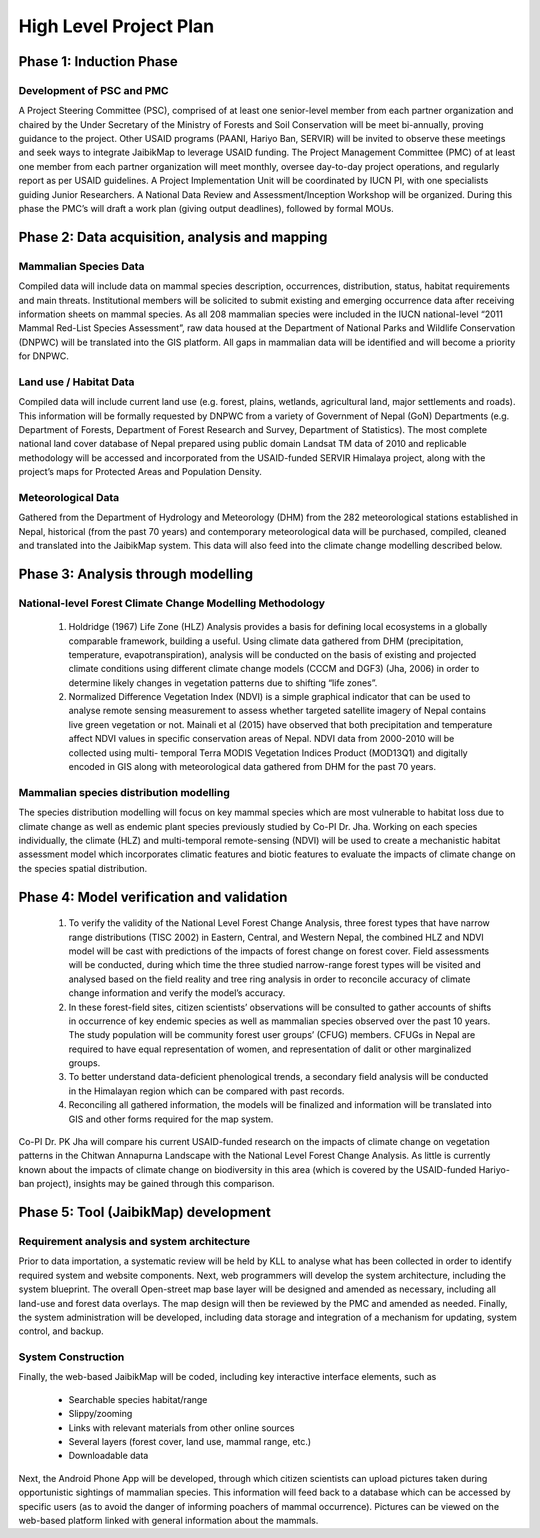 =======================
High Level Project Plan
=======================


Phase 1: Induction Phase
########################

Development of PSC and PMC
**************************

A Project Steering Committee (PSC), comprised of at least one senior-level member from each partner organization and chaired by the Under Secretary of the Ministry of Forests and Soil Conservation will be meet bi-annually, proving guidance to the project. Other USAID programs (PAANI, Hariyo Ban, SERVIR) will be invited to observe these meetings and seek ways to integrate JaibikMap to leverage USAID funding. The Project Management Committee (PMC) of at least one member from each partner organization will meet monthly, oversee day-to-day project operations, and regularly report as per USAID guidelines. A Project Implementation Unit will be coordinated by IUCN PI, with one specialists guiding Junior Researchers. A National Data Review and Assessment/Inception Workshop will be organized. During this phase the PMC’s will draft a work plan (giving output deadlines), followed by formal MOUs.


Phase 2: Data acquisition, analysis and mapping
###############################################

Mammalian Species Data
**********************

Compiled data will include data on mammal species description, occurrences, distribution, status, habitat requirements and main threats. Institutional members will be solicited to submit existing and emerging occurrence data after receiving information sheets on mammal species. As all 208 mammalian species were included in the IUCN national-level “2011 Mammal Red-List Species Assessment”, raw data housed at the Department of National Parks and Wildlife Conservation (DNPWC) will be translated into the GIS platform. All gaps in mammalian data will be identified and will become a priority for DNPWC.

Land use / Habitat Data
***********************

Compiled data will include current land use (e.g. forest, plains, wetlands, agricultural land, major settlements and roads). This information will be formally requested by DNPWC from a variety of Government of Nepal (GoN) Departments (e.g. Department of Forests, Department of Forest Research and Survey, Department of Statistics). The most complete national land cover database of Nepal prepared using public domain Landsat TM data of 2010 and replicable methodology will be accessed and incorporated from the USAID-funded SERVIR Himalaya project, along with the project’s maps for Protected Areas and Population Density.

Meteorological Data
*******************

Gathered from the Department of Hydrology and Meteorology (DHM) from the 282 meteorological stations established in Nepal, historical (from the past 70 years) and contemporary meteorological data will be purchased, compiled, cleaned and translated into the JaibikMap system. This data will also feed into the climate change modelling described below.


Phase 3: Analysis through modelling
###################################

National-level Forest Climate Change Modelling Methodology
**********************************************************

  1. Holdridge (1967) Life Zone (HLZ) Analysis provides a basis for defining local ecosystems in a globally comparable framework, building a useful. Using climate data gathered from DHM (precipitation, temperature, evapotranspiration), analysis will be conducted on the basis of existing and projected climate conditions using different climate change models (CCCM and DGF3) (Jha, 2006) in order to determine likely changes in vegetation patterns due to shifting “life zones”.

  2. Normalized Difference Vegetation Index (NDVI) is a simple graphical indicator that can be used to analyse remote sensing measurement to assess whether targeted satellite imagery of Nepal contains live green vegetation or not. Mainali et al (2015) have observed that both precipitation and temperature affect NDVI values in specific conservation areas of Nepal. NDVI data from 2000-2010 will be collected using multi- temporal Terra MODIS Vegetation Indices Product (MOD13Q1) and digitally encoded in GIS along with meteorological data gathered from DHM for the past 70 years.

Mammalian species distribution modelling
****************************************

The species distribution modelling will focus on key mammal species which are most vulnerable to habitat loss due to climate change as well as endemic plant species previously studied by Co-PI Dr. Jha. Working on each species individually, the climate (HLZ) and multi-temporal remote-sensing (NDVI) will be used to create a mechanistic habitat assessment model which incorporates climatic features and biotic features to evaluate the impacts of climate change on the species spatial distribution.

Phase 4: Model verification and validation
##########################################

  1. To verify the validity of the National Level Forest Change Analysis, three forest types that have narrow range distributions (TISC 2002) in Eastern, Central, and Western Nepal, the combined HLZ and NDVI model will be cast with predictions of the impacts of forest change on forest cover. Field assessments will be conducted, during which time the three studied narrow-range forest types will be visited and analysed based on the field reality and tree ring analysis in order to reconcile accuracy of climate change information and verify the model’s accuracy.

  2. In these forest-field sites, citizen scientists’ observations will be consulted to gather accounts of shifts in occurrence of key endemic species as well as mammalian species observed over the past 10 years. The study population will be community forest user groups’ (CFUG) members. CFUGs in Nepal are required to have equal representation of women, and representation of dalit or other marginalized groups.

  3. To better understand data-deficient phenological trends, a secondary field analysis will be conducted in the Himalayan region which can be compared with past records.

  4. Reconciling all gathered information, the models will be finalized and information will be translated into GIS and other forms required for the map system.

Co-PI Dr. PK Jha will compare his current USAID-funded research on the impacts of climate change on vegetation patterns in the Chitwan Annapurna Landscape with the National Level Forest Change Analysis. As little is currently known about the impacts of climate change on biodiversity in this area (which is covered by the USAID-funded Hariyo-ban project), insights may be gained through this comparison.


Phase 5: Tool (JaibikMap) development
#####################################

Requirement analysis and system architecture
********************************************

Prior to data importation, a systematic review will be held by KLL to analyse what has been collected in order to identify required system and website components. Next, web programmers will develop the system architecture, including the system blueprint. The overall Open-street map base layer will be designed and amended as necessary, including all land-use and forest data overlays. The map design will then be reviewed by the PMC and amended as needed. Finally, the system administration will be developed, including data storage and integration of a mechanism for updating, system control, and backup.

System Construction
*******************

Finally, the web-based JaibikMap will be coded, including key interactive interface elements, such as

  - Searchable species habitat/range
  - Slippy/zooming
  - Links with relevant materials from other online sources
  - Several layers (forest cover, land use, mammal range, etc.)
  - Downloadable data

Next, the Android Phone App will be developed, through which citizen scientists can upload pictures taken during opportunistic sightings of mammalian species. This information will feed back to a database which can be accessed by specific users (as to avoid the danger of informing poachers of mammal occurrence). Pictures can be viewed on the web-based platform linked with general information about the mammals.
